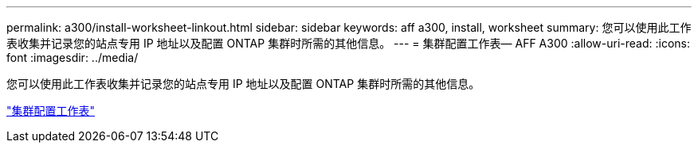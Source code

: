 ---
permalink: a300/install-worksheet-linkout.html 
sidebar: sidebar 
keywords: aff a300, install, worksheet 
summary: 您可以使用此工作表收集并记录您的站点专用 IP 地址以及配置 ONTAP 集群时所需的其他信息。 
---
= 集群配置工作表— AFF A300
:allow-uri-read: 
:icons: font
:imagesdir: ../media/


您可以使用此工作表收集并记录您的站点专用 IP 地址以及配置 ONTAP 集群时所需的其他信息。

link:https://library.netapp.com/ecm/ecm_download_file/ECMLP2839002["集群配置工作表"]
